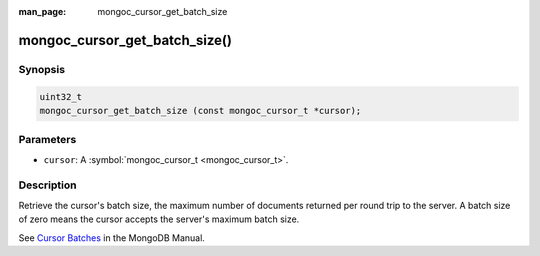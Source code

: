 :man_page: mongoc_cursor_get_batch_size

mongoc_cursor_get_batch_size()
==============================

Synopsis
--------

.. code-block:: none

  uint32_t
  mongoc_cursor_get_batch_size (const mongoc_cursor_t *cursor);

Parameters
----------

* ``cursor``: A :symbol:`mongoc_cursor_t <mongoc_cursor_t>`.

Description
-----------

Retrieve the cursor's batch size, the maximum number of documents returned per round trip to the server. A batch size of zero means the cursor accepts the server's maximum batch size.

See `Cursor Batches <https://docs.mongodb.org/manual/core/cursors/#cursor-batches>`_ in the MongoDB Manual.

